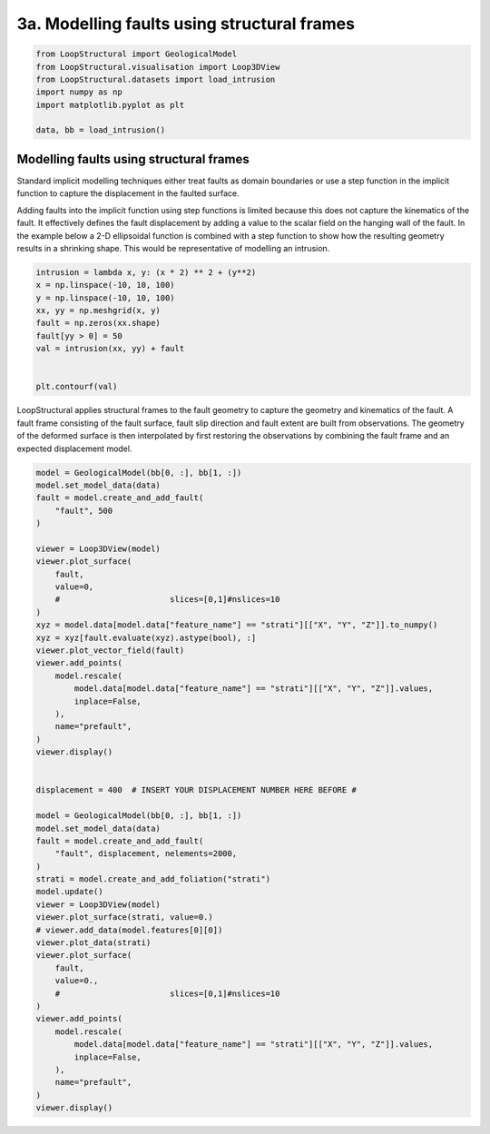 
.. DO NOT EDIT.
.. THIS FILE WAS AUTOMATICALLY GENERATED BY SPHINX-GALLERY.
.. TO MAKE CHANGES, EDIT THE SOURCE PYTHON FILE:
.. "_auto_examples/3_fault/plot_faulted_intrusion.py"
.. LINE NUMBERS ARE GIVEN BELOW.

.. only:: html

    .. note::
        :class: sphx-glr-download-link-note

        :ref:`Go to the end <sphx_glr_download__auto_examples_3_fault_plot_faulted_intrusion.py>`
        to download the full example code.

.. rst-class:: sphx-glr-example-title

.. _sphx_glr__auto_examples_3_fault_plot_faulted_intrusion.py:


3a. Modelling faults using structural frames
========================================

.. GENERATED FROM PYTHON SOURCE LINES 6-16

.. code-block:: Python


    from LoopStructural import GeologicalModel
    from LoopStructural.visualisation import Loop3DView
    from LoopStructural.datasets import load_intrusion
    import numpy as np
    import matplotlib.pyplot as plt

    data, bb = load_intrusion()









.. GENERATED FROM PYTHON SOURCE LINES 17-32

Modelling faults using structural frames
~~~~~~~~~~~~~~~~~~~~~~~~~~~~~~~~~~~~~~~~

Standard implicit modelling techniques either treat faults as domain
boundaries or use a step function in the implicit function to capture
the displacement in the faulted surface.

Adding faults into the implicit function using step functions is limited
because this does not capture the kinematics of the fault. It
effectively defines the fault displacement by adding a value to the
scalar field on the hanging wall of the fault. In the example below a
2-D ellipsoidal function is combined with a step function to show how
the resulting geometry results in a shrinking shape. This would be
representative of modelling an intrusion.


.. GENERATED FROM PYTHON SOURCE LINES 32-45

.. code-block:: Python


    intrusion = lambda x, y: (x * 2) ** 2 + (y**2)
    x = np.linspace(-10, 10, 100)
    y = np.linspace(-10, 10, 100)
    xx, yy = np.meshgrid(x, y)
    fault = np.zeros(xx.shape)
    fault[yy > 0] = 50
    val = intrusion(xx, yy) + fault


    plt.contourf(val)





.. image-sg:: /_auto_examples/3_fault/images/sphx_glr_plot_faulted_intrusion_001.png
   :alt: plot faulted intrusion
   :srcset: /_auto_examples/3_fault/images/sphx_glr_plot_faulted_intrusion_001.png
   :class: sphx-glr-single-img


.. rst-class:: sphx-glr-script-out

 .. code-block:: none


    <matplotlib.contour.QuadContourSet object at 0x7fdc6d0f5a90>



.. GENERATED FROM PYTHON SOURCE LINES 46-53

LoopStructural applies structural frames to the fault geometry to
capture the geometry and kinematics of the fault. A fault frame
consisting of the fault surface, fault slip direction and fault extent
are built from observations. The geometry of the deformed surface is
then interpolated by first restoring the observations by combining the
fault frame and an expected displacement model.


.. GENERATED FROM PYTHON SOURCE LINES 53-105

.. code-block:: Python


    model = GeologicalModel(bb[0, :], bb[1, :])
    model.set_model_data(data)
    fault = model.create_and_add_fault(
        "fault", 500
    )

    viewer = Loop3DView(model)
    viewer.plot_surface(
        fault,
        value=0,
        #                       slices=[0,1]#nslices=10
    )
    xyz = model.data[model.data["feature_name"] == "strati"][["X", "Y", "Z"]].to_numpy()
    xyz = xyz[fault.evaluate(xyz).astype(bool), :]
    viewer.plot_vector_field(fault)
    viewer.add_points(
        model.rescale(
            model.data[model.data["feature_name"] == "strati"][["X", "Y", "Z"]].values,
            inplace=False,
        ),
        name="prefault",
    )
    viewer.display()


    displacement = 400  # INSERT YOUR DISPLACEMENT NUMBER HERE BEFORE #

    model = GeologicalModel(bb[0, :], bb[1, :])
    model.set_model_data(data)
    fault = model.create_and_add_fault(
        "fault", displacement, nelements=2000, 
    )
    strati = model.create_and_add_foliation("strati")
    model.update()
    viewer = Loop3DView(model)
    viewer.plot_surface(strati, value=0.)
    # viewer.add_data(model.features[0][0])
    viewer.plot_data(strati)
    viewer.plot_surface(
        fault,
        value=0.,
        #                       slices=[0,1]#nslices=10
    )
    viewer.add_points(
        model.rescale(
            model.data[model.data["feature_name"] == "strati"][["X", "Y", "Z"]].values,
            inplace=False,
        ),
        name="prefault",
    )
    viewer.display()



.. rst-class:: sphx-glr-horizontal


    *

      .. image-sg:: /_auto_examples/3_fault/images/sphx_glr_plot_faulted_intrusion_002.png
          :alt: plot faulted intrusion
          :srcset: /_auto_examples/3_fault/images/sphx_glr_plot_faulted_intrusion_002.png
          :class: sphx-glr-multi-img

    *

      .. image-sg:: /_auto_examples/3_fault/images/sphx_glr_plot_faulted_intrusion_003.png
          :alt: plot faulted intrusion
          :srcset: /_auto_examples/3_fault/images/sphx_glr_plot_faulted_intrusion_003.png
          :class: sphx-glr-multi-img


.. rst-class:: sphx-glr-script-out

 .. code-block:: none

    ERROR:root:Input port 0 of algorithm vtkAppendFilter (0x55acd231e5b0) has 0 connections but is not optional.
    /home/runner/work/LoopStructural/LoopStructural/LoopStructural/modelling/features/fault/_fault_segment.py:277: RuntimeWarning: invalid value encountered in divide
      v[mask, :] /= np.linalg.norm(v[mask, :], axis=1)[:, None]





.. rst-class:: sphx-glr-timing

   **Total running time of the script:** (0 minutes 10.129 seconds)


.. _sphx_glr_download__auto_examples_3_fault_plot_faulted_intrusion.py:

.. only:: html

  .. container:: sphx-glr-footer sphx-glr-footer-example

    .. container:: sphx-glr-download sphx-glr-download-jupyter

      :download:`Download Jupyter notebook: plot_faulted_intrusion.ipynb <plot_faulted_intrusion.ipynb>`

    .. container:: sphx-glr-download sphx-glr-download-python

      :download:`Download Python source code: plot_faulted_intrusion.py <plot_faulted_intrusion.py>`

    .. container:: sphx-glr-download sphx-glr-download-zip

      :download:`Download zipped: plot_faulted_intrusion.zip <plot_faulted_intrusion.zip>`


.. only:: html

 .. rst-class:: sphx-glr-signature

    `Gallery generated by Sphinx-Gallery <https://sphinx-gallery.github.io>`_

